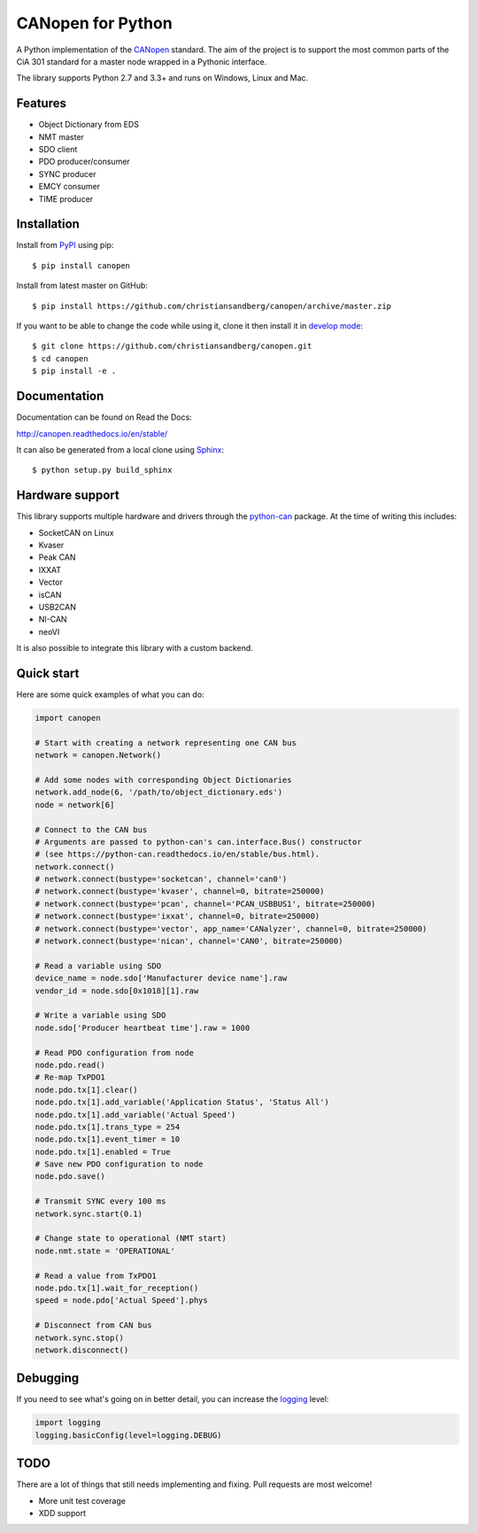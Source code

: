 CANopen for Python
==================

A Python implementation of the CANopen_ standard.
The aim of the project is to support the most common parts of the CiA 301
standard for a master node wrapped in a Pythonic interface.

The library supports Python 2.7 and 3.3+ and runs on Windows, Linux and Mac.


Features
--------

* Object Dictionary from EDS
* NMT master
* SDO client
* PDO producer/consumer
* SYNC producer
* EMCY consumer
* TIME producer


Installation
------------

Install from PyPI_ using pip::

    $ pip install canopen

Install from latest master on GitHub::

    $ pip install https://github.com/christiansandberg/canopen/archive/master.zip

If you want to be able to change the code while using it, clone it then install
it in `develop mode`_::

    $ git clone https://github.com/christiansandberg/canopen.git
    $ cd canopen
    $ pip install -e .


Documentation
-------------

Documentation can be found on Read the Docs:

http://canopen.readthedocs.io/en/stable/

It can also be generated from a local clone using Sphinx_::

    $ python setup.py build_sphinx


Hardware support
----------------

This library supports multiple hardware and drivers through the python-can_ package.
At the time of writing this includes:

* SocketCAN on Linux
* Kvaser
* Peak CAN
* IXXAT
* Vector
* isCAN
* USB2CAN
* NI-CAN
* neoVI

It is also possible to integrate this library with a custom backend.


Quick start
-----------

Here are some quick examples of what you can do:


.. code-block:: python

    import canopen

    # Start with creating a network representing one CAN bus
    network = canopen.Network()

    # Add some nodes with corresponding Object Dictionaries
    network.add_node(6, '/path/to/object_dictionary.eds')
    node = network[6]

    # Connect to the CAN bus
    # Arguments are passed to python-can's can.interface.Bus() constructor
    # (see https://python-can.readthedocs.io/en/stable/bus.html).
    network.connect()
    # network.connect(bustype='socketcan', channel='can0')
    # network.connect(bustype='kvaser', channel=0, bitrate=250000)
    # network.connect(bustype='pcan', channel='PCAN_USBBUS1', bitrate=250000)
    # network.connect(bustype='ixxat', channel=0, bitrate=250000)
    # network.connect(bustype='vector', app_name='CANalyzer', channel=0, bitrate=250000)
    # network.connect(bustype='nican', channel='CAN0', bitrate=250000)

    # Read a variable using SDO
    device_name = node.sdo['Manufacturer device name'].raw
    vendor_id = node.sdo[0x1018][1].raw

    # Write a variable using SDO
    node.sdo['Producer heartbeat time'].raw = 1000

    # Read PDO configuration from node
    node.pdo.read()
    # Re-map TxPDO1
    node.pdo.tx[1].clear()
    node.pdo.tx[1].add_variable('Application Status', 'Status All')
    node.pdo.tx[1].add_variable('Actual Speed')
    node.pdo.tx[1].trans_type = 254
    node.pdo.tx[1].event_timer = 10
    node.pdo.tx[1].enabled = True
    # Save new PDO configuration to node
    node.pdo.save()

    # Transmit SYNC every 100 ms
    network.sync.start(0.1)

    # Change state to operational (NMT start)
    node.nmt.state = 'OPERATIONAL'

    # Read a value from TxPDO1
    node.pdo.tx[1].wait_for_reception()
    speed = node.pdo['Actual Speed'].phys

    # Disconnect from CAN bus
    network.sync.stop()
    network.disconnect()


Debugging
---------

If you need to see what's going on in better detail, you can increase the
logging_ level:

.. code-block:: python

    import logging
    logging.basicConfig(level=logging.DEBUG)


TODO
----

There are a lot of things that still needs implementing and fixing.
Pull requests are most welcome!

* More unit test coverage
* XDD support


.. _PyPI: https://pypi.python.org/pypi/canopen
.. _CANopen: https://en.wikipedia.org/wiki/CANopen
.. _python-can: https://python-can.readthedocs.org/en/stable/
.. _Sphinx: http://www.sphinx-doc.org/
.. _develop mode: https://packaging.python.org/distributing/#working-in-development-mode
.. _logging: https://docs.python.org/3/library/logging.html


